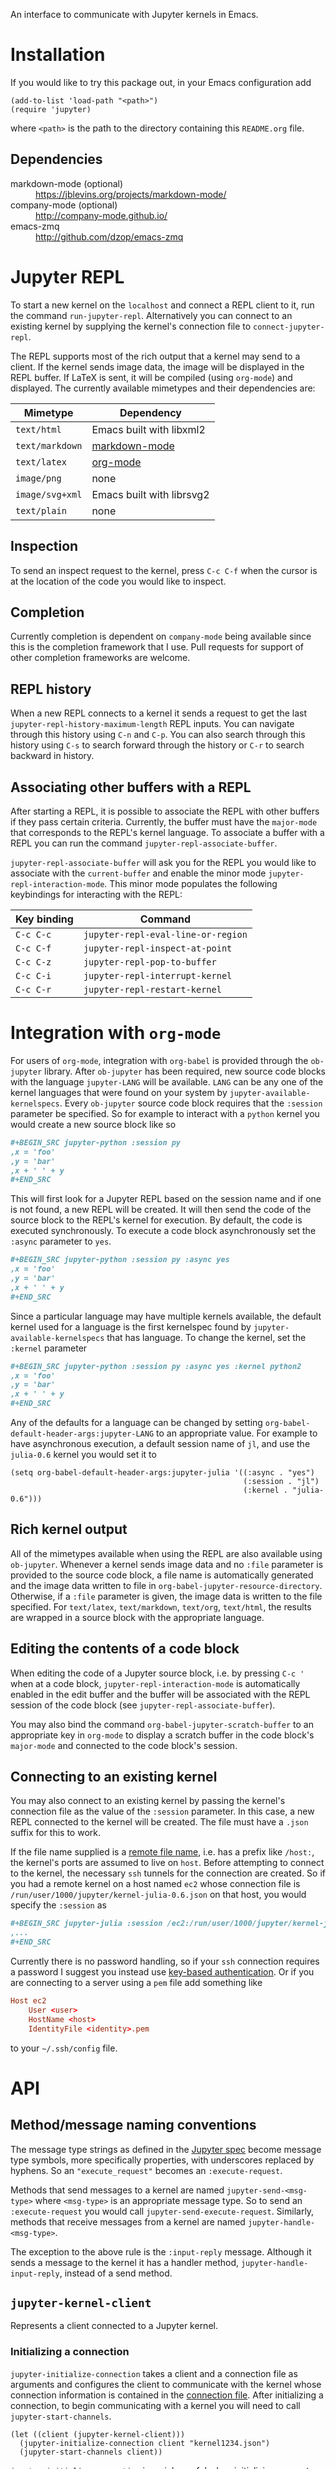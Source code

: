 An interface to communicate with Jupyter kernels in Emacs.

* Installation

If you would like to try this package out, in your Emacs configuration add

#+BEGIN_SRC elisp
(add-to-list 'load-path "<path>")
(require 'jupyter)
#+END_SRC

where =<path>= is the path to the directory containing this =README.org= file.
** Dependencies

- markdown-mode (optional) :: https://jblevins.org/projects/markdown-mode/
- company-mode (optional) :: http://company-mode.github.io/
- emacs-zmq :: http://github.com/dzop/emacs-zmq
* Jupyter REPL

To start a new kernel on the =localhost= and connect a REPL client to it, run
the command =run-jupyter-repl=. Alternatively you can connect to an existing
kernel by supplying the kernel's connection file to =connect-jupyter-repl=.

The REPL supports most of the rich output that a kernel may send to a client.
If the kernel sends image data, the image will be displayed in the REPL buffer.
If LaTeX is sent, it will be compiled (using =org-mode=) and displayed. The
currently available mimetypes and their dependencies are:

| Mimetype        | Dependency                |
|-----------------+---------------------------|
| =text/html=     | Emacs built with libxml2  |
| =text/markdown= | [[https://jblevins.org/projects/markdown-mode/][markdown-mode]]             |
| =text/latex=    | [[https://orgmode.org/][org-mode]]                  |
| =image/png=     | none                      |
| =image/svg+xml= | Emacs built with librsvg2 |
| =text/plain=    | none                      |

** Inspection

To send an inspect request to the kernel, press =C-c C-f= when the cursor is at
the location of the code you would like to inspect.
** Completion

Currently completion is dependent on =company-mode= being available since this
is the completion framework that I use. Pull requests for support of other
completion frameworks are welcome.
** REPL history

When a new REPL connects to a kernel it sends a request to get the last
=jupyter-repl-history-maximum-length= REPL inputs. You can navigate through
this history using =C-n= and =C-p=. You can also search through this history
using =C-s= to search forward through the history or =C-r= to search backward
in history.
** Associating other buffers with a REPL

After starting a REPL, it is possible to associate the REPL with other buffers
if they pass certain criteria. Currently, the buffer must have the =major-mode=
that corresponds to the REPL's kernel language. To associate a buffer with a
REPL you can run the command =jupyter-repl-associate-buffer=.

=jupyter-repl-associate-buffer= will ask you for the REPL you would like to
associate with the =current-buffer= and enable the minor mode
=jupyter-repl-interaction-mode=. This minor mode populates the following
keybindings for interacting with the REPL:

| Key binding | Command                            |
|-------------+------------------------------------|
| =C-c C-c=   | =jupyter-repl-eval-line-or-region= |
| =C-c C-f=   | =jupyter-repl-inspect-at-point=    |
| =C-c C-z=   | =jupyter-repl-pop-to-buffer=       |
| =C-c C-i=   | =jupyter-repl-interrupt-kernel=    |
| =C-c C-r=   | =jupyter-repl-restart-kernel=      |
* Integration with =org-mode=

For users of =org-mode=, integration with =org-babel= is provided through the
=ob-jupyter= library. After =ob-jupyter= has been required, new source code
blocks with the language =jupyter-LANG= will be available. =LANG= can be any
one of the kernel languages that were found on your system by
=jupyter-available-kernelspecs=. Every =ob-jupyter= source code block requires
that the =:session= parameter be specified. So for example to interact with a
=python= kernel you would create a new source block like so

#+BEGIN_SRC org
,#+BEGIN_SRC jupyter-python :session py
,x = 'foo'
,y = 'bar'
,x + ' ' + y
,#+END_SRC
#+END_SRC

This will first look for a Jupyter REPL based on the session name and if one is
not found, a new REPL will be created. It will then send the code of the source
block to the REPL's kernel for execution. By default, the code is executed
synchronously. To execute a code block asynchronously set the =:async=
parameter to =yes=.

#+BEGIN_SRC org
,#+BEGIN_SRC jupyter-python :session py :async yes
,x = 'foo'
,y = 'bar'
,x + ' ' + y
,#+END_SRC
#+END_SRC

Since a particular language may have multiple kernels available, the default
kernel used for a language is the first kernelspec found by
=jupyter-available-kernelspecs= that has language. To change the kernel, set
the =:kernel= parameter

#+BEGIN_SRC org
,#+BEGIN_SRC jupyter-python :session py :async yes :kernel python2
,x = 'foo'
,y = 'bar'
,x + ' ' + y
,#+END_SRC
#+END_SRC

Any of the defaults for a language can be changed by setting
=org-babel-default-header-args:jupyter-LANG= to an appropriate value. For
example to have asynchronous execution, a default session name of =jl=, and use
the =julia-0.6= kernel you would set it to

#+BEGIN_SRC elisp
(setq org-babel-default-header-args:jupyter-julia '((:async . "yes")
                                                    (:session . "jl")
                                                    (:kernel . "julia-0.6")))
#+END_SRC
** Rich kernel output

All of the mimetypes available when using the REPL are also available using
=ob-jupyter=. Whenever a kernel sends image data and no =:file= parameter is
provided to the source code block, a file name is automatically generated and
the image data written to file in =org-babel-jupyter-resource-directory=.
Otherwise, if a =:file= parameter is given, the image data is written to the
file specified. For =text/latex=, =text/markdown=, =text/org=, =text/html=, the
results are wrapped in a source block with the appropriate language.
** Editing the contents of a code block

When editing the code of a Jupyter source block, i.e. by pressing =C-c '= when
at a code block, =jupyter-repl-interaction-mode= is automatically enabled in
the edit buffer and the buffer will be associated with the REPL session of the
code block (see =jupyter-repl-associate-buffer=).

You may also bind the command =org-babel-jupyter-scratch-buffer= to an
appropriate key in =org-mode= to display a scratch buffer in the code block's
=major-mode= and connected to the code block's session.
** Connecting to an existing kernel

You may also connect to an existing kernel by passing the kernel's connection
file as the value of the =:session= parameter. In this case, a new REPL
connected to the kernel will be created. The file must have a =.json= suffix
for this to work.

If the file name supplied is a [[https://www.gnu.org/software/emacs/manual/html_node/emacs/Remote-Files.html][remote file name]], i.e. has a prefix like
=/host:=, the kernel's ports are assumed to live on =host=. Before attempting
to connect to the kernel, the necessary =ssh= tunnels for the connection are
created. So if you had a remote kernel on a host named =ec2= whose connection
file is =/run/user/1000/jupyter/kernel-julia-0.6.json= on that host, you would
specify the =:session= as

#+BEGIN_SRC org
,#+BEGIN_SRC jupyter-julia :session /ec2:/run/user/1000/jupyter/kernel-julia-0.6.json
,...
,#+END_SRC
#+END_SRC

Currently there is no password handling, so if your =ssh= connection requires a
password I suggest you instead use [[https://www.ssh.com/ssh/keygen/][key-based authentication]]. Or if you are
connecting to a server using a =pem= file add something like

#+BEGIN_SRC conf
Host ec2
    User <user>
    HostName <host>
    IdentityFile <identity>.pem
#+END_SRC

to your =~/.ssh/config= file.
* API
** Method/message naming conventions

The message type strings as defined in the [[http://jupyter-client.readthedocs.io/en/stable/messaging.html][Jupyter spec]] become message type
symbols, more specifically properties, with underscores replaced by hyphens. So
an ="execute_request"= becomes an =:execute-request=.

Methods that send messages to a kernel are named =jupyter-send-<msg-type>=
where =<msg-type>= is an appropriate message type. So to send an
=:execute-request= you would call =jupyter-send-execute-request=. Similarly,
methods that receive messages from a kernel are named
=jupyter-handle-<msg-type>=.

The exception to the above rule is the =:input-reply= message. Although it
sends a message to the kernel it has a handler method,
=jupyter-handle-input-reply=, instead of a send method.
** =jupyter-kernel-client=

Represents a client connected to a Jupyter kernel.

*** Initializing a connection

=jupyter-initialize-connection= takes a client and a connection file as
arguments and configures the client to communicate with the kernel whose
connection information is contained in the [[http://jupyter-client.readthedocs.io/en/stable/kernels.html#connection-files][connection file]]. After initializing
a connection, to begin communicating with a kernel you will need to call
=jupyter-start-channels=.

#+BEGIN_SRC elisp
(let ((client (jupyter-kernel-client)))
  (jupyter-initialize-connection client "kernel1234.json")
  (jupyter-start-channels client))
#+END_SRC

=jupyter-initialize-connection= is mainly useful when initializing a remote
connection. The normal pathway to obtain a client on the =localhost= is to
use =jupyter-start-new-kernel= like so

#+BEGIN_SRC elisp
(cl-destructuring-bind (manager client info)
    (jupyter-start-new-kernel "python")
  BODY)
#+END_SRC

where =manager= will be a =jupyter-kernel-manager= which can be used to manage
the lifetime of the local kernel process, =client= will be a newly connected
=jupyter-kernel-client= connected to =manager='s kernel, and =info= will be the
kernel info obtained from the initial =:kernel-info-request= to the kernel. If
multiple client's connected to the kernel of =manager= are required, use
=jupyter-make-client=. After the call to =jupyter-start-new-kernel=, =client='s
channels will already be open.
*** How messages are sent to and received from the kernel

To free up Emacs from having to process messages sent to and received from a
kernel, an Emacs subprocess is created for every client. This subprocess is
responsible for polling the client's channels for messages and taking care of
message signing, encoding, and decoding. The parent Emacs process is only
responsible for supplying the message property lists (the representation used
for Jupyter messages in Emacs) when sending a message and will receive the
decoded message property list when receiving a message. The exception to this
is the heartbeat channel which is implemented using timers in the parent Emacs
process.

Also see [[id:9D893914-E769-4AEF-8928-826B67038C2A][Making requests to a kernel]].
*** Starting/stopping channels

To start a client's channels, use =jupyter-start-channels=; to stop a client's
channels, =jupyter-stop-channels=; and to determine if at least one channel is
alive, =jupyter-channels-running-p=.

You may access each individual channel by accessing the corresponding slot of a
client. So to get the shell channel of a client you would do

#+BEGIN_SRC elisp
(oref client shell-channel)
#+END_SRC

this will give you the =jupyter-channel= object of the shell channel. By
accessing the channel slots of the client individual channels may be started or
stopped.
*** Making requests to a kernel
:PROPERTIES:
:ID:       9D893914-E769-4AEF-8928-826B67038C2A
:END:

Sending and receiving messages is centered around the =jupyter-kernel-client=
class. Each message sent or received has a corresponding method in
=jupyter-kernel-client=. As stated previously, request messages have method
names like =jupyter-send-<msg-type>= where =<msg-type>= is the request message
type. So an =:execute-request= message has the corresponding method
=jupyter-send-execute-request=.

#+BEGIN_SRC elisp
(jupyter-send-execute-request client :code "1 + 2") ; Returns a `jupyter-request'
#+END_SRC

All requests sent to a kernel return a =jupyter-request= which encapsulates the
current state of the request with the kernel and how the
=jupyter-kernel-client= should handle messages received from the kernel in
response to the request.
*** Handling received messages

The handler methods of a =jupyter-kernel-client= are intended to be overridden
by subclasses that would like to execute arbitrary code in response to a
received message, they have the following method signature

#+BEGIN_SRC elisp
(cl-defmethod jupyter-handle-<msg-type> ((client jupyter-kernel-client) req arg1 arg2 ...)
  BODY)
#+END_SRC

where =<msg-type>= is the type of the message, e.g. the =:execute-result=
handler has the method name =jupyter-handle-execute-result=. =req= will be the
=jupyter-request= object that generated the message. =arg1=, =arg2=, ... will
be the unwrapped message contents passed to the handler; the number of
arguments and their order are dependent on =<msg-type>=.

Whenever a message is received on a client, the corresponding handler method is
called. The default implementations of the handler methods in
=jupyter-kernel-client= do nothing with the exception of the =:input-reply=
handler which gets input from the user and sends it to the kernel. See
[[id:0E7CA280-8D14-4994-A3C7-C3B7204AC9D2][Evaluating code when a message is received]] for an alternative way of handling
received messages.
*** Client local variables

Some variables which are used internally by =jupyter-kernel-client= have client
local values. For example the variable =jupyter-include-other-output= tells a
=jupyter-kernel-client= to handle IOPub messages originating from a different
client and defaults to =nil=, i.e. do not handle IOPub messages from other
clients. To modify a client local variable you would use =jupyter-set=

#+BEGIN_SRC elisp
(jupyter-set client 'jupyter-include-other-output t)
#+END_SRC

Internally, this just sets the buffer local value of
=jupyter-include-other-output= in a private buffer used by the client. To
retrieve the client local value use =jupyter-get=

#+BEGIN_SRC elisp
(jupyter-get client 'jupyter-include-other-output)
#+END_SRC

The channel hook variables =jupyter-iopub-message-hook=,
=jupyter-shell-message-hook=, and =jupyter-stdin-message-hook= are all client
local hook variables and may hooks may be added to them using
=jupyter-add-hook= or removed from them using =jupyter-remove-hook=.

You may also use the macro =with-jupyter-client-buffer= to work with the client
local variables of a client

#+BEGIN_SRC elisp
(with-jupyter-client-buffer client
  (message "jupyter-include-other-output: %s" jupyter-include-other-output)
  (setq-local jupyter-include-other-output (not jupyter-include-other-output)))
#+END_SRC
** =jupyter-kernel-manager=

Manage the lifetime of a kernel on the =localhost=.

*** Kernelspecs

To get a list of kernelspecs on your system, as represented in Emacs, use
=jupyter-available-kernelspecs= which processes the output of the shell command

#+BEGIN_SRC sh
jupyter kernelspec list
#+END_SRC

to construct the list of kernelspecs. To find kernelspecs that match a prefix
of a kernel name, use =jupyter-find-kernelspecs=. =jupyter-find-kernelspecs=
will return the subset of the available kernelspecs which have kernel names
that begin with the prefix. Most likely you know the exact name of the kernel
you want to use. In this case, use =jupyter-get-kernelspec=.

You may also use =jupyter-completing-read-kernelspec= in an =interactive= spec
to ask the user to select a kernel. This is what is done in =run-jupyter-repl=.
*** Managing the lifetime of a local kernel
**** Starting a kernel
As was mentioned previously, to start a new kernel on the =localhost= and
create a connected client, use =jupyter-start-new-kernel= which takes a kernel
name and returns a =jupyter-kernel-manager= which manages the lifetime of the
kernel, a connected =jupyter-kernel-client=, and the =kernel-info= which
manages the lifetime of the kernel, a connected =jupyter-kernel-client=, and
the kernel info property list.

#+BEGIN_SRC elisp
(cl-destructuring-bind (manager client info)
    (jupyter-start-new-kernel "python")
  BODY)
#+END_SRC

Instead of supplying an exact kernel name, you may also supply the prefix of
one. Then the first available kernel that has the same prefix will be started.
See =jupyter-find-kernelspecs=.
**** Stopping a kernel

To shutdown a kernel, use =jupyter-shutdown-kernel=. To check if a kernel is
alive, =jupyter-kernel-alive-p=.
**** Interrupting a kernel

To interrupt a kernel, use =jupyter-interrupt-kernel=.
*** Making clients connected to a local kernel

Once you have a kernel manager you can make new =jupyter-kernel-client= (or a
subclass of one) instances using =jupyter-make-client=.
** Evaluating code when a message is received
:PROPERTIES:
:ID:       0E7CA280-8D14-4994-A3C7-C3B7204AC9D2
:END:

As mentioned previously, to evaluate code in response to a received message,
you may subclass =jupyter-kernel-client= and override the handler methods.
Alternatively you can add message callbacks to the =jupyter-request= objects
returned by the =jupyter-send-*= methods. In both cases, when a message of a
certain type is received for a request, the appropriate handler method or
callback runs. If both methods are used in parallel, the message callbacks will
run before the handler methods.

*** =jupyter-request= callbacks

To add callbacks to a request, use =jupyter-add-callback=.
=jupyter-add-callback= accepts a =jupyter-request= object as its first argument
and alternating (message type, callback) pairs as the remaining arguments. The
callbacks are registered with the request object to run whenever a message of
the appropriate type is received. For example, to do something with the
client's kernel info you would do the following:

#+BEGIN_SRC elisp
(jupyter-add-callback (jupyter-send-kernel-info-request client)
  :kernel-info-reply (lambda (msg)
                       (let ((info (jupyter-message-content msg)))
                         BODY)))
#+END_SRC

To print out the results of an execute request:

#+BEGIN_SRC elisp
(jupyter-add-callback (jupyter-send-execute-request client :code "1 + 2")
  :execute-result (lambda (msg)
                    (message (jupyter-message-data msg :text/plain))))
#+END_SRC

To add multiple callbacks to a request:

#+BEGIN_SRC elisp
(jupyter-add-callback (jupyter-send-execute-request client :code "1 + 2")
  :execute-result (lambda (msg)
                    (message (jupyter-message-data msg :text/plain)))
  :status (lambda (msg)
            (when (jupyter-message-status-idle-p msg)
              (message "DONE!"))))
#+END_SRC

There is also the possibility of running the same handler for different message
types:

#+BEGIN_SRC elisp
(jupyter-add-callback (jupyter-send-execute-request client :code "1 + 2")
  '(:status :execute-result :execute-reply)
  (lambda (msg)
    (pcase (jupyter-message-type msg)
      ("status" ...)
      ("execute_reply" ...)
      ("execute_result" ...))))
#+END_SRC

Note, this can also be achieved by adding the same function to each message
type.
*** Channel hooks

Hook variables are available for each channel: =jupyter-iopub-message-hook=,
=jupyter-stdin-message-hook=, and =jupyter-shell-message-hook=. Unless you want
to run a channel hook for every client, use =jupyter-add-hook= to add a
function to one of the channel hooks. =jupyter-add-hook= only adds to the
client local value of the hook variables.

#+BEGIN_SRC elisp
(jupyter-add-hook
 client 'jupyter-iopub-message-hook
 (lambda (msg)
   (when (jupyter-message-status-idle-p msg)
     (message "Kernel idle."))))
#+END_SRC

There is also the function =jupyter-remove-hook= to remove a client local hook.
*** Suppressing handler methods

To prevent a client from running its handler methods for some requests, you may
bind =jupyter-inhibit-handlers= to an appropriate value before a request is
made. For example, to prevent a client from running its stream handler for a
request you would do the following:

#+BEGIN_SRC elisp
(let ((jupyter-inhibit-handlers '(:stream)))
  (jupyter-send-execute-request client :code "print(\"foo\")\n1 + 2"))
#+END_SRC

=jupyter-inhibit-handlers= can be a list of message types or =t=, the latter
meaning inhibit handlers for all message types. This variable should be locally
bound. If you set the global value of this variable, all new requests will
prevent the handlers from running. The less intrusive way to prevent handlers
from running for individual requests is to let bind =jupyter-inhibit-handlers=
as in the above code.
** Waiting for messages

All message receiving happens asynchronously, therefore we need primitives
which will block until we know for sure that a message of a certain type has
been received. The following functions all wait for different conditions to be
met on the received messages of a request and return the message that caused
the function to stop waiting or =nil= if no message was received within a
timeout period. The default timeout is =jupyter-default-timeout= seconds.

To wait until an idle message is received for a request:

#+BEGIN_SRC elisp
(let ((timeout 4))
  (jupyter-wait-until-idle
   (jupyter-send-execute-request
    client :code "import time\ntime.sleep(3)")
   timeout))
#+END_SRC

To wait until a message of a specific type is received for a request:

#+BEGIN_SRC elisp
(jupyter-wait-until-received :execute-reply
  (jupyter-send-execute-request client :code "[i*10 for i in range(100000)]"))
#+END_SRC

The most general form of the blocking functions is =jupyter-wait-until= which
takes a message type and a function of a single argument. Whenever a message is
received that matches the message type, the message is passed to the function.
If the function returns non-nil, =jupyter-wait-until= returns the message which
caused the function to return non-nil. If the function never returns a non-nil
value within timeout, =jupyter-wait-until= returns =nil=.

#+BEGIN_SRC elisp
(defun stream-prints-50-p (msg)
  (let ((text (jupyter-message-get msg :text)))
    (cl-loop for line in (split-string text "\n")
             thereis (equal line "50"))))

(let ((timeout 2))
  (jupyter-wait-until
      (jupyter-send-execute-request client :code "[print(i) for i in range(100)]")
      :stream #'stream-prints-50-p
    timeout))
#+END_SRC

The above code runs =stream-prints-50-p= for every =stream= message received
from a kernel (here assumed to be a python kernel) for an execute request that
prints the numbers 0 to 99 and waits until the kernel has printed the number 50
before returning from the =jupyter-wait-until= call. If the number 50 is not
printed before the two second timeout, =jupyter-wait-until= returns =nil=.
Otherwise it returns the stream message whose content contains the number 50.
** Message property lists

The =jupyter-send-*= methods already take care of constructing messages based
on their arguments and the =jupyter-handle-*= methods have the contents of the
message passed as their arguments so there is no need to work with message
property lists directly unless you are using message callbacks since they pass
the message property list directly to the callback function. In this case, the
following functions will be of use:

#+BEGIN_SRC elisp
;; Get the `:content' propery of MSG
(jupyter-message-content msg)
;; Get the message type (one of the keys in `jupyter-message-types')
(jupyter-message-type msg)
;; Get the value of KEY in the MSG contents
(jupyter-message-get msg key)
;; Get the value of the MIMETYPE in MSG's :data property
;; MIMETYPE should be one of `:image/png', `:text/plain', ...
(jupyter-message-data msg mimetype)
#+END_SRC
